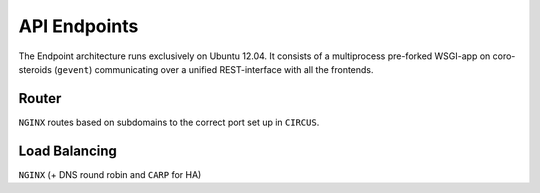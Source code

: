 =============
API Endpoints
=============

.. figure::  /_static/backend_drawing.png

The Endpoint architecture runs exclusively on Ubuntu 12.04. It consists of a multiprocess pre-forked WSGI-app on coro-steroids (``gevent``) communicating over a unified REST-interface with all the frontends.

Router
------

``NGINX`` routes based on subdomains to the correct port set up in ``CIRCUS``.

Load Balancing
--------------

``NGINX`` (+ DNS round robin and ``CARP`` for HA)